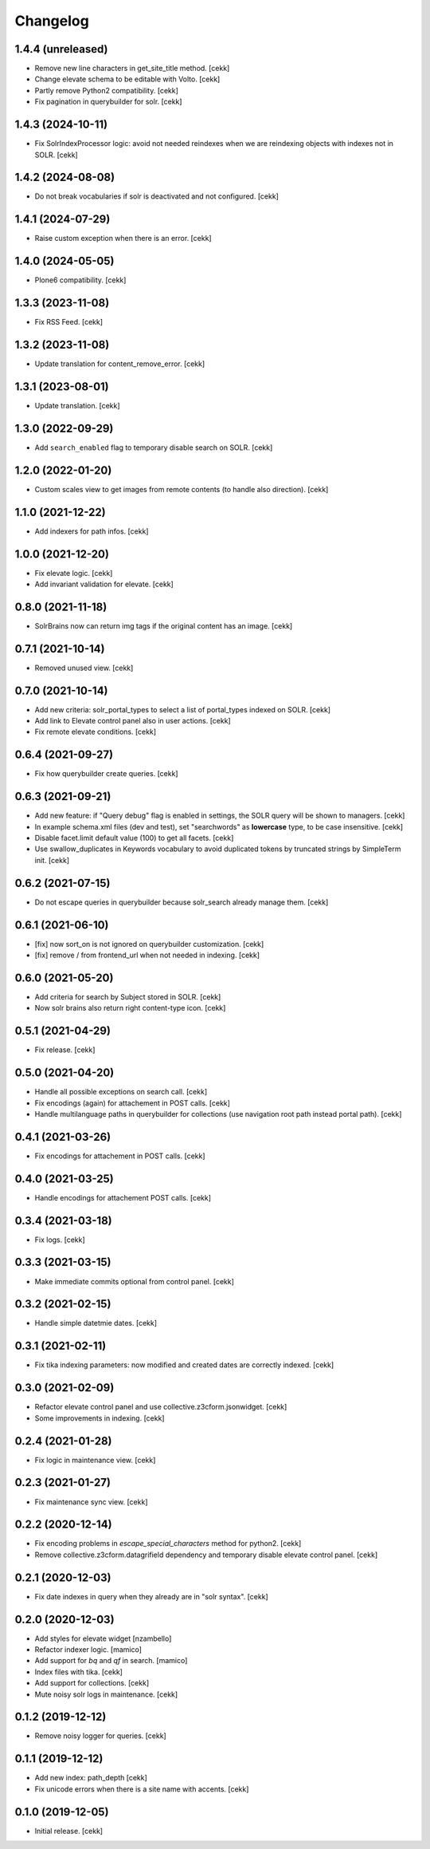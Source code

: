 Changelog
=========


1.4.4 (unreleased)
------------------

- Remove new line characters in get_site_title method.
  [cekk]
- Change elevate schema to be editable with Volto.
  [cekk]
- Partly remove Python2 compatibility.
  [cekk]
- Fix pagination in querybuilder for solr.
  [cekk]


1.4.3 (2024-10-11)
------------------

- Fix SolrIndexProcessor logic: avoid not needed reindexes when we are reindexing objects with indexes not in SOLR.
  [cekk]

1.4.2 (2024-08-08)
------------------

- Do not break vocabularies if solr is deactivated and not configured.
  [cekk]


1.4.1 (2024-07-29)
------------------

- Raise custom exception when there is an error.
  [cekk]

1.4.0 (2024-05-05)
------------------

- Plone6 compatibility.
  [cekk]


1.3.3 (2023-11-08)
------------------

- Fix RSS Feed.
  [cekk]

1.3.2 (2023-11-08)
------------------

- Update translation for content_remove_error.
  [cekk]

1.3.1 (2023-08-01)
------------------

- Update translation.
  [cekk]


1.3.0 (2022-09-29)
------------------

- Add ``search_enabled`` flag to temporary disable search on SOLR.
  [cekk]


1.2.0 (2022-01-20)
------------------

- Custom scales view to get images from remote contents (to handle also direction).
  [cekk]


1.1.0 (2021-12-22)
------------------

- Add indexers for path infos.
  [cekk]


1.0.0 (2021-12-20)
------------------

- Fix elevate logic.
  [cekk]
- Add invariant validation for elevate.
  [cekk]


0.8.0 (2021-11-18)
------------------

- SolrBrains now can return img tags if the original content has an image.
  [cekk]


0.7.1 (2021-10-14)
------------------

- Removed unused view.
  [cekk]

0.7.0 (2021-10-14)
------------------

- Add new criteria: solr_portal_types to select a list of portal_types indexed on SOLR.
  [cekk]
- Add link to Elevate control panel also in user actions.
  [cekk]
- Fix remote elevate conditions.
  [cekk]

0.6.4 (2021-09-27)
------------------

- Fix how querybuilder create queries.
  [cekk]


0.6.3 (2021-09-21)
------------------

- Add new feature: if "Query debug" flag is enabled in settings, the SOLR query will be shown to managers.
  [cekk]
- In example schema.xml files (dev and test), set "searchwords" as **lowercase** type, to be case insensitive.
  [cekk]
- Disable facet.limit default value (100) to get all facets.
  [cekk]
- Use swallow_duplicates in Keywords vocabulary to avoid duplicated tokens by truncated strings by SimpleTerm init.
  [cekk]

0.6.2 (2021-07-15)
------------------

- Do not escape queries in querybuilder because solr_search already manage them.
  [cekk]


0.6.1 (2021-06-10)
------------------

- [fix] now sort_on is not ignored on querybuilder customization.
  [cekk]
- [fix] remove / from frontend_url when not needed in indexing.
  [cekk]


0.6.0 (2021-05-20)
------------------

- Add criteria for search by Subject stored in SOLR.
  [cekk]
- Now solr brains also return right content-type icon.
  [cekk]  

0.5.1 (2021-04-29)
------------------

- Fix release.
  [cekk]


0.5.0 (2021-04-20)
------------------

- Handle all possible exceptions on search call.
  [cekk]
- Fix encodings (again) for attachement in POST calls.
  [cekk]
- Handle multilanguage paths in querybuilder for collections (use navigation root path instead portal path).
  [cekk]

0.4.1 (2021-03-26)
------------------

- Fix encodings for attachement in POST calls.
  [cekk]


0.4.0 (2021-03-25)
------------------

- Handle encodings for attachement POST calls.
  [cekk]


0.3.4 (2021-03-18)
------------------

- Fix logs.
  [cekk]


0.3.3 (2021-03-15)
------------------

- Make immediate commits optional from control panel.
  [cekk]


0.3.2 (2021-02-15)
------------------

- Handle simple datetmie dates.
  [cekk]


0.3.1 (2021-02-11)
------------------

- Fix tika indexing parameters: now modified and created dates are correctly indexed.
  [cekk]


0.3.0 (2021-02-09)
------------------

- Refactor elevate control panel and use collective.z3cform.jsonwidget.
  [cekk]
- Some improvements in indexing.
  [cekk]


0.2.4 (2021-01-28)
------------------

- Fix logic in maintenance view.
  [cekk]


0.2.3 (2021-01-27)
------------------

- Fix maintenance sync view.
  [cekk]

0.2.2 (2020-12-14)
------------------

- Fix encoding problems in `escape_special_characters` method for python2.
  [cekk]
- Remove collective.z3cform.datagrifield dependency and temporary disable elevate control panel.
  [cekk]

0.2.1 (2020-12-03)
------------------

- Fix date indexes in query when they already are in "solr syntax".
  [cekk]


0.2.0 (2020-12-03)
------------------

- Add styles for elevate widget
  [nzambello]
- Refactor indexer logic.
  [mamico]
- Add support for *bq* and *qf* in search.
  [mamico]
- Index files with tika.
  [cekk]
- Add support for collections.
  [cekk]
- Mute noisy solr logs in maintenance.
  [cekk]

0.1.2 (2019-12-12)
------------------

- Remove noisy logger for queries.
  [cekk]


0.1.1 (2019-12-12)
------------------

- Add new index: path_depth
  [cekk]
- Fix unicode errors when there is a site name with accents.
  [cekk]

0.1.0 (2019-12-05)
------------------

- Initial release.
  [cekk]
